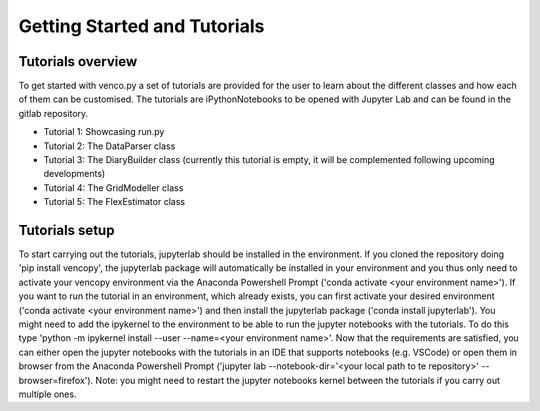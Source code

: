 .. venco.py getting started documentation file, created on February 11, 2020
    Licensed under CC BY 4.0: https://creativecommons.org/licenses/by/4.0/deed.en

.. _start:

Getting Started and Tutorials
===================================

Tutorials overview
^^^^^^^^^^^^^^^^^^^^^^^^^^^^^^^^^^^^^^^^^^^^^^^^^^^^^^^^^^^^^^^^^^^^^^


To get started with venco.py a set of tutorials are provided for the user to
learn about the different classes and how each of them can be customised. The
tutorials are iPythonNotebooks to be opened with Jupyter Lab and can be found
in the gitlab repository.

- Tutorial 1: Showcasing run.py
- Tutorial 2: The DataParser class
- Tutorial 3: The DiaryBuilder class (currently this tutorial is empty, it
  will be complemented following upcoming developments)
- Tutorial 4: The GridModeller class
- Tutorial 5: The FlexEstimator class


Tutorials setup
^^^^^^^^^^^^^^^^^^^^^^^^^^^^^^^^^^^^^^^^^^^^^^^^^^^^^^^^^^^^^^^^^^^^^^
To start carrying out the tutorials, jupyterlab should be installed in the
environment. If you cloned the repository doing 'pip install vencopy', the
jupyterlab package will automatically be installed in your environment and you
thus only need to activate your vencopy environment via the Anaconda Powershell
Prompt ('conda activate <your environment name>'). If you want to run the
tutorial in an environment, which already exists, you can first activate your
desired environment ('conda activate <your environment name>') and then install
the jupyterlab package ('conda install jupyterlab'). You might need to add the
ipykernel to the environment to be able to run the jupyter notebooks with the
tutorials. To do this type 'python -m ipykernel install --user --name=<your
environment name>'. Now that the requirements are satisfied, you can either
open the jupyter notebooks with the tutorials in an IDE that supports notebooks
(e.g. VSCode) or open them in browser from the Anaconda Powershell Prompt
('jupyter lab --notebook-dir='<your local path to te repository>'
--browser=firefox'). Note: you might need to restart the jupyter notebooks
kernel between the tutorials if you carry out multiple ones.
